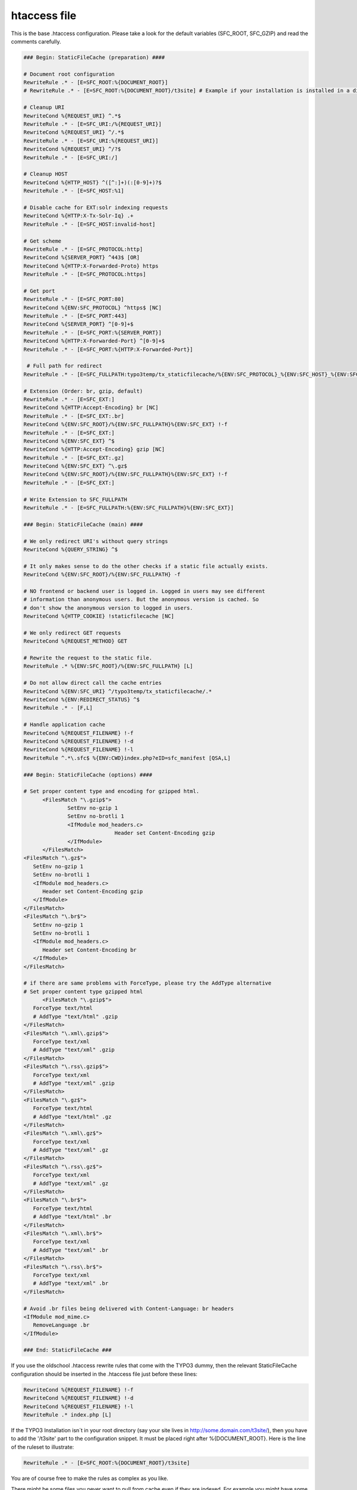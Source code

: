 htaccess file
^^^^^^^^^^^^^

This is the base .htaccess configuration. Please take a look for the default variables (SFC_ROOT, SFC_GZIP) and read the comments carefully.

.. code-block:: apache

   ### Begin: StaticFileCache (preparation) ####

   # Document root configuration
   RewriteRule .* - [E=SFC_ROOT:%{DOCUMENT_ROOT}]
   # RewriteRule .* - [E=SFC_ROOT:%{DOCUMENT_ROOT}/t3site] # Example if your installation is installed in a directory

   # Cleanup URI
   RewriteCond %{REQUEST_URI} ^.*$
   RewriteRule .* - [E=SFC_URI:/%{REQUEST_URI}]
   RewriteCond %{REQUEST_URI} ^/.*$
   RewriteRule .* - [E=SFC_URI:%{REQUEST_URI}]
   RewriteCond %{REQUEST_URI} ^/?$
   RewriteRule .* - [E=SFC_URI:/]

   # Cleanup HOST
   RewriteCond %{HTTP_HOST} ^([^:]+)(:[0-9]+)?$
   RewriteRule .* - [E=SFC_HOST:%1]

   # Disable cache for EXT:solr indexing requests
   RewriteCond %{HTTP:X-Tx-Solr-Iq} .+
   RewriteRule .* - [E=SFC_HOST:invalid-host]

   # Get scheme
   RewriteRule .* - [E=SFC_PROTOCOL:http]
   RewriteCond %{SERVER_PORT} ^443$ [OR]
   RewriteCond %{HTTP:X-Forwarded-Proto} https
   RewriteRule .* - [E=SFC_PROTOCOL:https]

   # Get port
   RewriteRule .* - [E=SFC_PORT:80]
   RewriteCond %{ENV:SFC_PROTOCOL} ^https$ [NC]
   RewriteRule .* - [E=SFC_PORT:443]
   RewriteCond %{SERVER_PORT} ^[0-9]+$
   RewriteRule .* - [E=SFC_PORT:%{SERVER_PORT}]
   RewriteCond %{HTTP:X-Forwarded-Port} ^[0-9]+$
   RewriteRule .* - [E=SFC_PORT:%{HTTP:X-Forwarded-Port}]

    # Full path for redirect
   RewriteRule .* - [E=SFC_FULLPATH:typo3temp/tx_staticfilecache/%{ENV:SFC_PROTOCOL}_%{ENV:SFC_HOST}_%{ENV:SFC_PORT}%{ENV:SFC_URI}/index]

   # Extension (Order: br, gzip, default)
   RewriteRule .* - [E=SFC_EXT:]
   RewriteCond %{HTTP:Accept-Encoding} br [NC]
   RewriteRule .* - [E=SFC_EXT:.br]
   RewriteCond %{ENV:SFC_ROOT}/%{ENV:SFC_FULLPATH}%{ENV:SFC_EXT} !-f
   RewriteRule .* - [E=SFC_EXT:]
   RewriteCond %{ENV:SFC_EXT} ^$
   RewriteCond %{HTTP:Accept-Encoding} gzip [NC]
   RewriteRule .* - [E=SFC_EXT:.gz]
   RewriteCond %{ENV:SFC_EXT} ^\.gz$
   RewriteCond %{ENV:SFC_ROOT}/%{ENV:SFC_FULLPATH}%{ENV:SFC_EXT} !-f
   RewriteRule .* - [E=SFC_EXT:]

   # Write Extension to SFC_FULLPATH
   RewriteRule .* - [E=SFC_FULLPATH:%{ENV:SFC_FULLPATH}%{ENV:SFC_EXT}]

   ### Begin: StaticFileCache (main) ####

   # We only redirect URI's without query strings
   RewriteCond %{QUERY_STRING} ^$

   # It only makes sense to do the other checks if a static file actually exists.
   RewriteCond %{ENV:SFC_ROOT}/%{ENV:SFC_FULLPATH} -f

   # NO frontend or backend user is logged in. Logged in users may see different
   # information than anonymous users. But the anonymous version is cached. So
   # don't show the anonymous version to logged in users.
   RewriteCond %{HTTP_COOKIE} !staticfilecache [NC]

   # We only redirect GET requests
   RewriteCond %{REQUEST_METHOD} GET

   # Rewrite the request to the static file.
   RewriteRule .* %{ENV:SFC_ROOT}/%{ENV:SFC_FULLPATH} [L]

   # Do not allow direct call the cache entries
   RewriteCond %{ENV:SFC_URI} ^/typo3temp/tx_staticfilecache/.*
   RewriteCond %{ENV:REDIRECT_STATUS} ^$
   RewriteRule .* - [F,L]

   # Handle application cache
   RewriteCond %{REQUEST_FILENAME} !-f
   RewriteCond %{REQUEST_FILENAME} !-d
   RewriteCond %{REQUEST_FILENAME} !-l
   RewriteRule ^.*\.sfc$ %{ENV:CWD}index.php?eID=sfc_manifest [QSA,L]

   ### Begin: StaticFileCache (options) ####

   # Set proper content type and encoding for gzipped html.
	 <FilesMatch "\.gzip$">
		 SetEnv no-gzip 1
		 SetEnv no-brotli 1
		 <IfModule mod_headers.c>
				Header set Content-Encoding gzip
		 </IfModule>
	 </FilesMatch>
   <FilesMatch "\.gz$">
      SetEnv no-gzip 1
      SetEnv no-brotli 1
      <IfModule mod_headers.c>
         Header set Content-Encoding gzip
      </IfModule>
   </FilesMatch>
   <FilesMatch "\.br$">
      SetEnv no-gzip 1
      SetEnv no-brotli 1
      <IfModule mod_headers.c>
         Header set Content-Encoding br
      </IfModule>
   </FilesMatch>

   # if there are same problems with ForceType, please try the AddType alternative
   # Set proper content type gzipped html
	 <FilesMatch "\.gzip$">
      ForceType text/html
      # AddType "text/html" .gzip
   </FilesMatch>
   <FilesMatch "\.xml\.gzip$">
      ForceType text/xml
      # AddType "text/xml" .gzip
   </FilesMatch>
   <FilesMatch "\.rss\.gzip$">
      ForceType text/xml
      # AddType "text/xml" .gzip
   </FilesMatch>
   <FilesMatch "\.gz$">
      ForceType text/html
      # AddType "text/html" .gz
   </FilesMatch>
   <FilesMatch "\.xml\.gz$">
      ForceType text/xml
      # AddType "text/xml" .gz
   </FilesMatch>
   <FilesMatch "\.rss\.gz$">
      ForceType text/xml
      # AddType "text/xml" .gz
   </FilesMatch>
   <FilesMatch "\.br$">
      ForceType text/html
      # AddType "text/html" .br
   </FilesMatch>
   <FilesMatch "\.xml\.br$">
      ForceType text/xml
      # AddType "text/xml" .br
   </FilesMatch>
   <FilesMatch "\.rss\.br$">
      ForceType text/xml
      # AddType "text/xml" .br
   </FilesMatch>

   # Avoid .br files being delivered with Content-Language: br headers
   <IfModule mod_mime.c>
      RemoveLanguage .br
   </IfModule>

   ### End: StaticFileCache ###


If you use the oldschool .htaccess rewrite rules that come with the TYPO3 dummy, then the relevant StaticFileCache configuration should be inserted in the .htaccess file just before these lines:

.. code-block:: apache

   RewriteCond %{REQUEST_FILENAME} !-f
   RewriteCond %{REQUEST_FILENAME} !-d
   RewriteCond %{REQUEST_FILENAME} !-l
   RewriteRule .* index.php [L]

If the TYPO3 Installation isn´t in your root directory (say your site lives in http://some.domain.com/t3site/), then you have to add the '/t3site' part to the configuration snippet. It must be placed right after %{DOCUMENT_ROOT}. Here is the line of the ruleset to illustrate:

.. code-block:: apache

   RewriteRule .* - [E=SFC_ROOT:%{DOCUMENT_ROOT}/t3site]

You are of course free to make the rules as complex as you like.

There might be some files you never want to pull from cache even if they are indexed. For example you might have some custom speaking url rules that make your RSS feed accessible as rss.xml. You can skip rewriting to static file with the following condition:

.. code-block:: apache

   RewriteCond %{REQUEST_FILENAME} !^.*\.xml$

Keep in mind: If you are using the gzip feature of StaticFileCache you have to take care, that the output is not encoded twice. If the result of the page are cryptic chars like "�‹��í[krÛH’þ-Eô�ª¹±-¹[ À—�É${dùÙkÙ�[îé..." remove the "text/html \" in the mod_deflate section of the default TYPO3 .htaccess rules.

Troubleshooting: It is also necessary that the autogenerated .htaccess files in the StaticFileCache directory (by default *typo3temp/tx_staticfilecache*) will be not ignored by the server. Sometimes in the vHost configuration various directories could be marked to deny an overwrite by an additional .htaccess file for performance reasons. 
